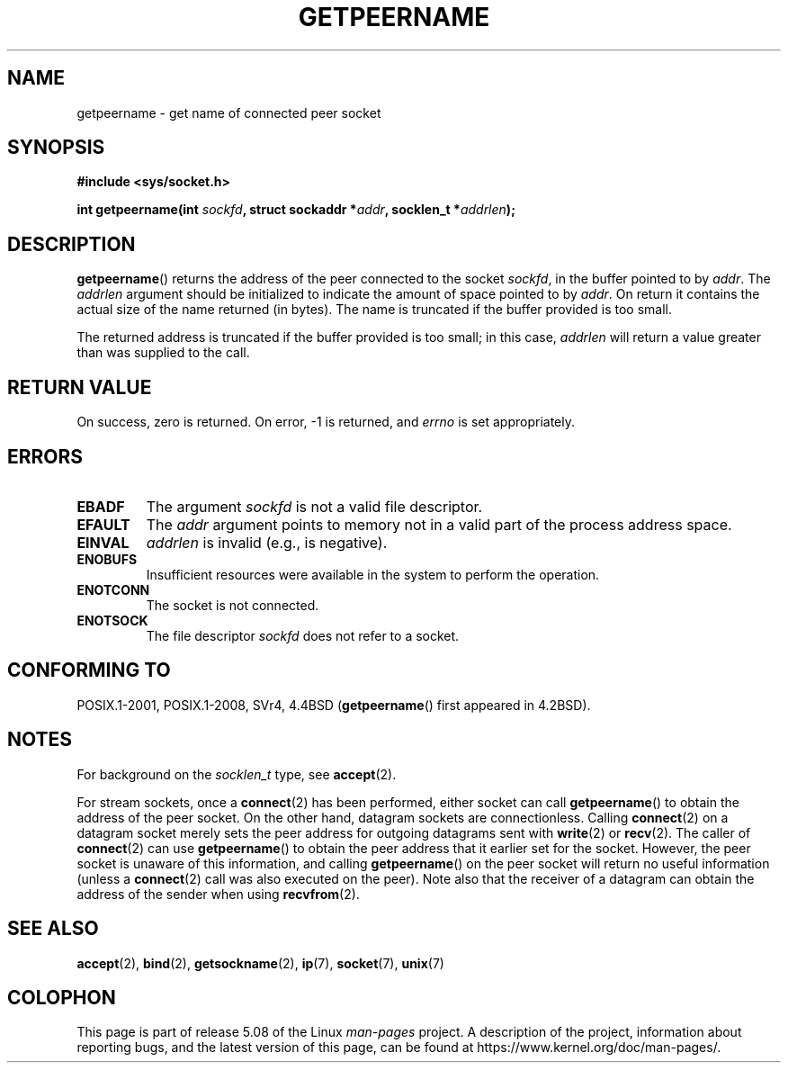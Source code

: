 .\" Copyright (c) 1983, 1991 The Regents of the University of California.
.\" All rights reserved.
.\"
.\" %%%LICENSE_START(BSD_4_CLAUSE_UCB)
.\" Redistribution and use in source and binary forms, with or without
.\" modification, are permitted provided that the following conditions
.\" are met:
.\" 1. Redistributions of source code must retain the above copyright
.\"    notice, this list of conditions and the following disclaimer.
.\" 2. Redistributions in binary form must reproduce the above copyright
.\"    notice, this list of conditions and the following disclaimer in the
.\"    documentation and/or other materials provided with the distribution.
.\" 3. All advertising materials mentioning features or use of this software
.\"    must display the following acknowledgement:
.\"	This product includes software developed by the University of
.\"	California, Berkeley and its contributors.
.\" 4. Neither the name of the University nor the names of its contributors
.\"    may be used to endorse or promote products derived from this software
.\"    without specific prior written permission.
.\"
.\" THIS SOFTWARE IS PROVIDED BY THE REGENTS AND CONTRIBUTORS ``AS IS'' AND
.\" ANY EXPRESS OR IMPLIED WARRANTIES, INCLUDING, BUT NOT LIMITED TO, THE
.\" IMPLIED WARRANTIES OF MERCHANTABILITY AND FITNESS FOR A PARTICULAR PURPOSE
.\" ARE DISCLAIMED.  IN NO EVENT SHALL THE REGENTS OR CONTRIBUTORS BE LIABLE
.\" FOR ANY DIRECT, INDIRECT, INCIDENTAL, SPECIAL, EXEMPLARY, OR CONSEQUENTIAL
.\" DAMAGES (INCLUDING, BUT NOT LIMITED TO, PROCUREMENT OF SUBSTITUTE GOODS
.\" OR SERVICES; LOSS OF USE, DATA, OR PROFITS; OR BUSINESS INTERRUPTION)
.\" HOWEVER CAUSED AND ON ANY THEORY OF LIABILITY, WHETHER IN CONTRACT, STRICT
.\" LIABILITY, OR TORT (INCLUDING NEGLIGENCE OR OTHERWISE) ARISING IN ANY WAY
.\" OUT OF THE USE OF THIS SOFTWARE, EVEN IF ADVISED OF THE POSSIBILITY OF
.\" SUCH DAMAGE.
.\" %%%LICENSE_END
.\"
.\"     @(#)getpeername.2	6.5 (Berkeley) 3/10/91
.\"
.\" Modified Sat Jul 24 16:37:50 1993 by Rik Faith <faith@cs.unc.edu>
.\" Modified Thu Jul 30 14:37:50 1993 by Martin Schulze <joey@debian.org>
.\" Modified Sun Mar 28 21:26:46 1999 by Andries Brouwer <aeb@cwi.nl>
.\" Modified 17 Jul 2002, Michael Kerrisk <mtk.manpages@gmail.com>
.\"	Added 'socket' to NAME, so that "man -k socket" will show this page.
.\"
.TH GETPEERNAME 2 2017-09-15 "Linux" "Linux Programmer's Manual"
.SH NAME
getpeername \- get name of connected peer socket
.SH SYNOPSIS
.B #include <sys/socket.h>
.PP
.BI "int getpeername(int " sockfd ", struct sockaddr *" addr \
", socklen_t *" addrlen );
.SH DESCRIPTION
.BR getpeername ()
returns the address of the peer connected to the socket
.IR sockfd ,
in the buffer pointed to by
.IR addr .
The
.I addrlen
argument should be initialized to indicate the amount of space pointed to
by
.IR addr .
On return it contains the actual size of the name returned (in bytes).
The name is truncated if the buffer provided is too small.
.PP
The returned address is truncated if the buffer provided is too small;
in this case,
.I addrlen
will return a value greater than was supplied to the call.
.SH RETURN VALUE
On success, zero is returned.
On error, \-1 is returned, and
.I errno
is set appropriately.
.SH ERRORS
.TP
.B EBADF
The argument
.I sockfd
is not a valid file descriptor.
.TP
.B EFAULT
The
.I addr
argument points to memory not in a valid part of the
process address space.
.TP
.B EINVAL
.I addrlen
is invalid (e.g., is negative).
.TP
.B ENOBUFS
Insufficient resources were available in the system
to perform the operation.
.TP
.B ENOTCONN
The socket is not connected.
.TP
.B ENOTSOCK
The file descriptor
.I sockfd
does not refer to a socket.
.SH CONFORMING TO
POSIX.1-2001, POSIX.1-2008, SVr4, 4.4BSD
.RB ( getpeername ()
first appeared in 4.2BSD).
.SH NOTES
For background on the
.I socklen_t
type, see
.BR accept (2).
.PP
For stream sockets, once a
.BR connect (2)
has been performed, either socket can call
.BR getpeername ()
to obtain the address of the peer socket.
On the other hand, datagram sockets are connectionless.
Calling
.BR connect (2)
on a datagram socket merely sets the peer address for outgoing
datagrams sent with
.BR write (2)
or
.BR recv (2).
The caller of
.BR connect (2)
can use
.BR getpeername ()
to obtain the peer address that it earlier set for the socket.
However, the peer socket is unaware of this information, and calling
.BR getpeername ()
on the peer socket will return no useful information (unless a
.BR connect (2)
call was also executed on the peer).
Note also that the receiver of a datagram can obtain
the address of the sender when using
.BR recvfrom (2).
.SH SEE ALSO
.BR accept (2),
.BR bind (2),
.BR getsockname (2),
.BR ip (7),
.BR socket (7),
.BR unix (7)
.SH COLOPHON
This page is part of release 5.08 of the Linux
.I man-pages
project.
A description of the project,
information about reporting bugs,
and the latest version of this page,
can be found at
\%https://www.kernel.org/doc/man\-pages/.
